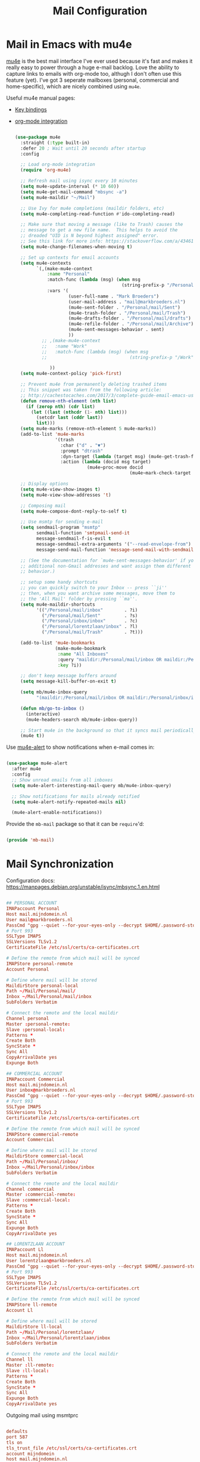 #+TITLE: Mail Configuration
#+PROPERTY: header-args :mkdirp yes
#+PROPERTY: header-args:emacs-lisp :tangle .emacs.d/lisp/mb-mail.el

* Mail in Emacs with mu4e

[[http://www.djcbsoftware.nl/code/mu/mu4e.html][mu4e]] is the best mail interface I've ever used because it's fast and makes it really easy to power through a huge e-mail backlog.  Love the ability to capture links to emails with org-mode too, althugh I don't often use this feature (yet). I've got 3 seperate mailboxes (personal, commercial and home-specific), which are nicely combined using =mu4e=.

Useful mu4e manual pages:

- [[https://www.djcbsoftware.nl/code/mu/mu4e/MSGV-Keybindings.html#MSGV-Keybindings][Key bindings]]
- [[https://www.djcbsoftware.nl/code/mu/mu4e/Org_002dmode-links.html#Org_002dmode-links][org-mode integration]]

  #+begin_src emacs-lisp :tangle .emacs.d/lisp/mb-mail.el

    (use-package mu4e
      :straight (:type built-in)
      :defer 20 ; Wait until 20 seconds after startup
      :config

      ;; Load org-mode integration
      (require 'org-mu4e)

      ;; Refresh mail using isync every 10 minutes
      (setq mu4e-update-interval (* 10 60))
      (setq mu4e-get-mail-command "mbsync -a")
      (setq mu4e-maildir "~/Mail")

      ;; Use Ivy for mu4e completions (maildir folders, etc)
      (setq mu4e-completing-read-function #'ido-completing-read)

      ;; Make sure that moving a message (like to Trash) causes the
      ;; message to get a new file name.  This helps to avoid the
      ;; dreaded "UID is N beyond highest assigned" error.
      ;; See this link for more info: https://stackoverflow.com/a/43461973
      (setq mu4e-change-filenames-when-moving t)

      ;; Set up contexts for email accounts
      (setq mu4e-contexts
            `(,(make-mu4e-context
                :name "Personal"
                :match-func (lambda (msg) (when msg
                                            (string-prefix-p "/Personal" (mu4e-message-field msg :maildir))))
                :vars '(
                        (user-full-name . "Mark Broeders")
                        (user-mail-address . "mail@markbroeders.nl")
                        (mu4e-sent-folder . "/Personal/mail/Sent")
                        (mu4e-trash-folder . "/Personal/mail/Trash")
                        (mu4e-drafts-folder . "/Personal/mail/drafts")
                        (mu4e-refile-folder . "/Personal/mail/Archive")
                        (mu4e-sent-messages-behavior . sent)
                        ))
              ;; ,(make-mu4e-context
              ;;   :name "Work"
              ;;   :match-func (lambda (msg) (when msg
              ;;                               (string-prefix-p "/Work" (mu4e-message-field msg :maildir))))

                 ))
      (setq mu4e-context-policy 'pick-first)

      ;; Prevent mu4e from permanently deleting trashed items
      ;; This snippet was taken from the following article:
      ;; http://cachestocaches.com/2017/3/complete-guide-email-emacs-using-mu-and-/
      (defun remove-nth-element (nth list)
        (if (zerop nth) (cdr list)
          (let ((last (nthcdr (1- nth) list)))
            (setcdr last (cddr last))
            list)))
      (setq mu4e-marks (remove-nth-element 5 mu4e-marks))
      (add-to-list 'mu4e-marks
                   '(trash
                     :char ("d" . "▼")
                     :prompt "dtrash"
                     :dyn-target (lambda (target msg) (mu4e-get-trash-folder msg))
                     :action (lambda (docid msg target)
                               (mu4e~proc-move docid
                                               (mu4e~mark-check-target target) "-N"))))

      ;; Display options
      (setq mu4e-view-show-images t)
      (setq mu4e-view-show-addresses 't)

      ;; Composing mail
      (setq mu4e-compose-dont-reply-to-self t)

      ;; Use msmtp for sending e-mail
      (setq sendmail-program "msmtp"
            sendmail-function 'smtpmail-send-it
            message-sendmail-f-is-evil t
            message-sendmail-extra-arguments '("--read-envelope-from")
            message-send-mail-function 'message-send-mail-with-sendmail)

      ;; (See the documentation for `mu4e-sent-messages-behavior' if you have
      ;; additional non-Gmail addresses and want assign them different
      ;; behavior.)

      ;; setup some handy shortcuts
      ;; you can quickly switch to your Inbox -- press ``ji''
      ;; then, when you want archive some messages, move them to
      ;; the 'All Mail' folder by pressing ``ma''.
      (setq mu4e-maildir-shortcuts
            '(("/Personal/mail/inbox"        . ?i)
              ("/Personal/mail/Sent"         . ?s)
              ("/Personal/inbox/inbox"       . ?c)
              ("/Personal/lorentzlaan/inbox" . ?l)
              ("/Personal/mail/Trash"        . ?t)))

      (add-to-list 'mu4e-bookmarks
                   (make-mu4e-bookmark
                    :name "All Inboxes"
                    :query "maildir:/Personal/mail/inbox OR maildir:/Personal/inbox/inbox OR maildir:/Personal/lorentzlaan/inbox"
                    :key ?i))

      ;; don't keep message buffers around
      (setq message-kill-buffer-on-exit t)

      (setq mb/mu4e-inbox-query
            "(maildir:/Personal/mail/inbox OR maildir:/Personal/inbox/inbox OR maildir:/Personal/lorentzlaan/inbox) AND flag:unread")

      (defun mb/go-to-inbox ()
        (interactive)
        (mu4e-headers-search mb/mu4e-inbox-query))

      ;; Start mu4e in the background so that it syncs mail periodically
      (mu4e t))

  #+end_src

Use [[https://github.com/iqbalansari/mu4e-alert][mu4e-alert]] to show notifications when e-mail comes in:

#+begin_src emacs-lisp :tangle .emacs.d/lisp/mb-mail.el

  (use-package mu4e-alert
    :after mu4e
    :config
    ;; Show unread emails from all inboxes
    (setq mu4e-alert-interesting-mail-query mb/mu4e-inbox-query)

    ;; Show notifications for mails already notified
    (setq mu4e-alert-notify-repeated-mails nil)

    (mu4e-alert-enable-notifications))
#+end_src

Provide the =mb-mail= package so that it can be =require='d:

#+begin_src emacs-lisp :tangle .emacs.d/lisp/mb-mail.el

  (provide 'mb-mail)

#+end_src
* Mail Synchronization

Configuration docs: https://manpages.debian.org/unstable/isync/mbsync.1.en.html

#+begin_src conf :tangle .mbsyncrc

  ## PERSONAL ACCOUNT
  IMAPaccount Personal
  Host mail.mijndomein.nl
  User mail@markbroeders.nl
  PassCmd "gpg --quiet --for-your-eyes-only --decrypt $HOME/.password-store/email/mail@markbroeders.nl.gpg"
  # Port 993
  SSLType IMAPS
  SSLVersions TLSv1.2
  CertificateFile /etc/ssl/certs/ca-certificates.crt

  # Define the remote from which mail will be synced
  IMAPStore personal-remote
  Account Personal

  # Define where mail will be stored
  MaildirStore personal-local
  Path ~/Mail/Personal/mail/
  Inbox ~/Mail/Personal/mail/inbox
  SubFolders Verbatim

  # Connect the remote and the local maildir
  Channel personal
  Master :personal-remote:
  Slave :personal-local:
  Patterns *
  Create Both
  SyncState *
  Sync All
  CopyArrivalDate yes
  Expunge Both

  ## COMMERCIAL ACCOUNT
  IMAPaccount Commercial
  Host mail.mijndomein.nl
  User inbox@markbroeders.nl
  PassCmd "gpg --quiet --for-your-eyes-only --decrypt $HOME/.password-store/email/inbox@markbroeders.nl.gpg"
  # Port 993
  SSLType IMAPS
  SSLVersions TLSv1.2
  CertificateFile /etc/ssl/certs/ca-certificates.crt

  # Define the remote from which mail will be synced
  IMAPStore commercial-remote
  Account Commercial

  # Define where mail will be stored
  MaildirStore commercial-local
  Path ~/Mail/Personal/inbox/
  Inbox ~/Mail/Personal/inbox/inbox
  SubFolders Verbatim

  # Connect the remote and the local maildir
  Channel commercial
  Master :commercial-remote:
  Slave :commercial-local:
  Patterns *
  Create Both
  SyncState *
  Sync All
  Expunge Both
  CopyArrivalDate yes

  ## LORENTZLAAN ACCOUNT
  IMAPaccount Ll
  Host mail.mijndomein.nl
  User lorentzlaan@markbroeders.nl
  PassCmd "gpg --quiet --for-your-eyes-only --decrypt $HOME/.password-store/email/lorentzlaan@markbroeders.nl.gpg"
  # Port 993
  SSLType IMAPS
  SSLVersions TLSv1.2
  CertificateFile /etc/ssl/certs/ca-certificates.crt

  # Define the remote from which mail will be synced
  IMAPStore ll-remote
  Account Ll

  # Define where mail will be stored
  MaildirStore ll-local
  Path ~/Mail/Personal/lorentzlaan/
  Inbox ~/Mail/Personal/lorentzlaan/inbox
  SubFolders Verbatim

  # Connect the remote and the local maildir
  Channel ll
  Master :ll-remote:
  Slave :ll-local:
  Patterns *
  Create Both
  SyncState *
  Sync All
  Expunge Both
  CopyArrivalDate yes

#+end_src

Outgoing mail using msmtprc

#+begin_src conf :tangle .msmtprc

  defaults
  port 587
  tls on
  tls_trust_file /etc/ssl/certs/ca-certificates.crt
  account mijndomein
  host mail.mijndomein.nl
  from mail@markbroeders.nl

  auth on
  user mail@markbroeders.nl
  passwordeval "gpg --quiet --for-your-eyes-only --no-tty --decrypt $HOME/.password-store/email/mail@markbroeders.nl.gpg"

  account default : mijndomein

#+end_src
